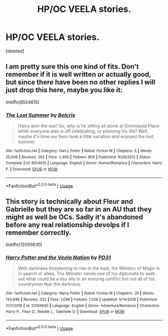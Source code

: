 #+TITLE: HP/OC VEELA stories.

* HP/OC VEELA stories.
:PROPERTIES:
:Score: 16
:DateUnix: 1590030681.0
:DateShort: 2020-May-21
:FlairText: Request
:END:
[deleted]


** I am pretty sure this one kind of fits. Don't remember if it is well written or actually good, but since there have been no other replies I will just drop this here, maybe you like it:

linkffn(8554615)
:PROPERTIES:
:Author: Blubberinoo
:Score: 3
:DateUnix: 1590067575.0
:DateShort: 2020-May-21
:END:

*** [[https://www.fanfiction.net/s/8554615/1/][*/The Lost Summer/*]] by [[https://www.fanfiction.net/u/1448192/Belcris][/Belcris/]]

#+begin_quote
  Harry won the war! So, why is he sitting all alone at Grimmauld Place while everyone else is off celebrating, or planning his life? Well, maybe it's time our hero took a little vacation and enjoyed the lost summer.
#+end_quote

^{/Site/:} ^{fanfiction.net} ^{*|*} ^{/Category/:} ^{Harry} ^{Potter} ^{*|*} ^{/Rated/:} ^{Fiction} ^{M} ^{*|*} ^{/Chapters/:} ^{5} ^{*|*} ^{/Words/:} ^{25,006} ^{*|*} ^{/Reviews/:} ^{292} ^{*|*} ^{/Favs/:} ^{2,405} ^{*|*} ^{/Follows/:} ^{804} ^{*|*} ^{/Published/:} ^{9/24/2012} ^{*|*} ^{/Status/:} ^{Complete} ^{*|*} ^{/id/:} ^{8554615} ^{*|*} ^{/Language/:} ^{English} ^{*|*} ^{/Genre/:} ^{Humor/Romance} ^{*|*} ^{/Characters/:} ^{Harry} ^{P.} ^{*|*} ^{/Download/:} ^{[[http://www.ff2ebook.com/old/ffn-bot/index.php?id=8554615&source=ff&filetype=epub][EPUB]]} ^{or} ^{[[http://www.ff2ebook.com/old/ffn-bot/index.php?id=8554615&source=ff&filetype=mobi][MOBI]]}

--------------

*FanfictionBot*^{2.0.0-beta} | [[https://github.com/tusing/reddit-ffn-bot/wiki/Usage][Usage]]
:PROPERTIES:
:Author: FanfictionBot
:Score: 2
:DateUnix: 1590067591.0
:DateShort: 2020-May-21
:END:


** This story is technically about Fleur and Gabrielle but they are so far in an AU that they might as well be OCs. Sadly it's abandoned before any real relationship devolps if I remember correctly.

linkffn(12055630)
:PROPERTIES:
:Author: Michael_Pencil
:Score: 2
:DateUnix: 1590093113.0
:DateShort: 2020-May-22
:END:

*** [[https://www.fanfiction.net/s/12055630/1/][*/Harry Potter and the Veela Nation/*]] by [[https://www.fanfiction.net/u/3600821/PD31][/PD31/]]

#+begin_quote
  With darkness threatening to rise in the east, the Ministry of Magic is in search of allies. The Minister sends one of his diplomats to seek out what could be a key ally in an ensuing conflict but not all of his countrymen fear the darkness.
#+end_quote

^{/Site/:} ^{fanfiction.net} ^{*|*} ^{/Category/:} ^{Harry} ^{Potter} ^{*|*} ^{/Rated/:} ^{Fiction} ^{M} ^{*|*} ^{/Chapters/:} ^{29} ^{*|*} ^{/Words/:} ^{143,848} ^{*|*} ^{/Reviews/:} ^{332} ^{*|*} ^{/Favs/:} ^{1,096} ^{*|*} ^{/Follows/:} ^{1,538} ^{*|*} ^{/Updated/:} ^{5/14/2018} ^{*|*} ^{/Published/:} ^{7/17/2016} ^{*|*} ^{/id/:} ^{12055630} ^{*|*} ^{/Language/:} ^{English} ^{*|*} ^{/Genre/:} ^{Adventure/Romance} ^{*|*} ^{/Characters/:} ^{Harry} ^{P.,} ^{Fleur} ^{D.,} ^{Neville} ^{L.,} ^{Gabrielle} ^{D.} ^{*|*} ^{/Download/:} ^{[[http://www.ff2ebook.com/old/ffn-bot/index.php?id=12055630&source=ff&filetype=epub][EPUB]]} ^{or} ^{[[http://www.ff2ebook.com/old/ffn-bot/index.php?id=12055630&source=ff&filetype=mobi][MOBI]]}

--------------

*FanfictionBot*^{2.0.0-beta} | [[https://github.com/tusing/reddit-ffn-bot/wiki/Usage][Usage]]
:PROPERTIES:
:Author: FanfictionBot
:Score: 1
:DateUnix: 1590093129.0
:DateShort: 2020-May-22
:END:
